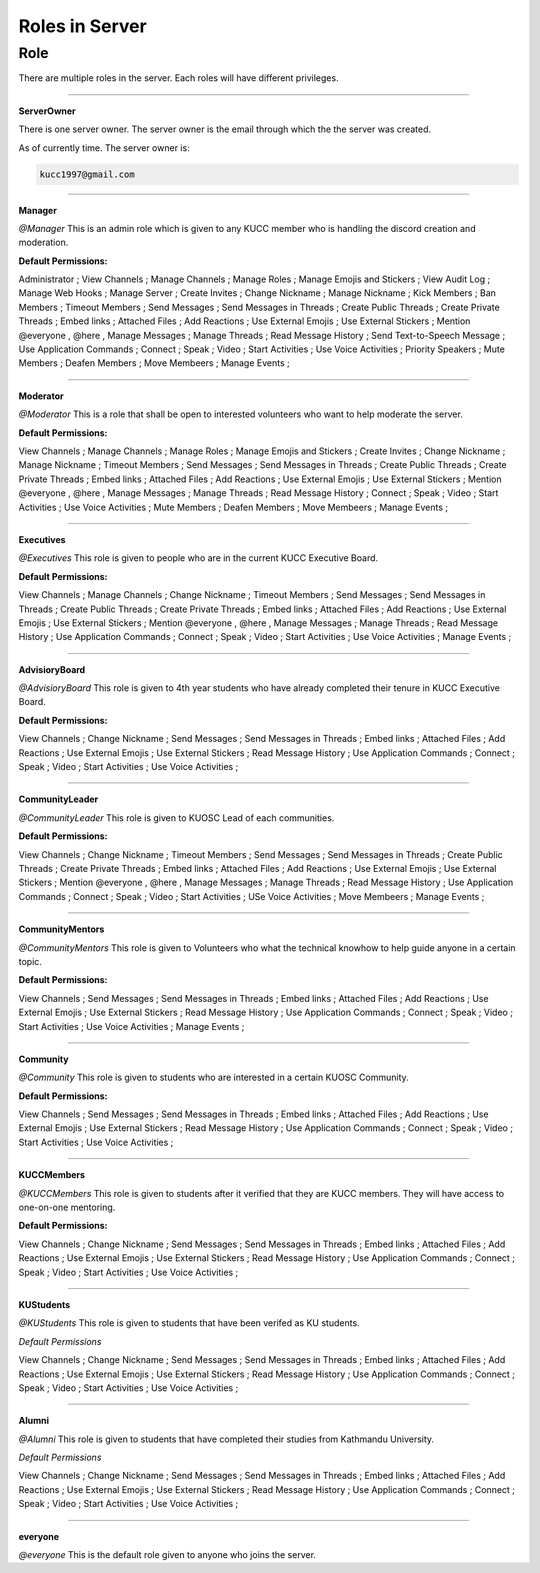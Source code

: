 Roles in Server
===============


.. _Roles:

Role
----

There are multiple roles in the server. Each roles will have different privileges.

____________________________________________________________________________________________

.. ServerOwner:
**ServerOwner**

There is one server owner. The server owner is the email through which the the server was 
created.

As of currently time. The server owner is:

.. code-block:: console

    kucc1997@gmail.com



..............................

.. Manager:
**Manager**

*@Manager*  This is an admin role which is given to any KUCC member who is handling the discord creation and
moderation.

**Default Permissions:**  

Administrator ;   
View Channels ;  
Manage Channels ;   
Manage Roles ;  
Manage Emojis and Stickers ;  
View Audit Log ;   
Manage Web Hooks ;   
Manage Server ;   
Create Invites ;   
Change Nickname ;   
Manage Nickname ;  
Kick Members ;  
Ban Members ;  
Timeout Members ;  
Send Messages ;  
Send Messages in Threads ;  
Create Public Threads ;  
Create Private Threads ;   
Embed links ;  
Attached Files ;  
Add Reactions ;  
Use External Emojis ;  
Use External Stickers ;   
Mention @everyone , @here , 
Manage Messages ;  
Manage Threads ;  
Read Message History ;  
Send Text-to-Speech Message ;   
Use Application Commands ;   
Connect ;   
Speak ;   
Video ;   
Start Activities ;   
Use Voice Activities ;   
Priority Speakers ;   
Mute Members ;   
Deafen Members ;   
Move Membeers ;   
Manage Events ;   



..............................

.. Moderator:
**Moderator**

*@Moderator*    This is a role that shall be open to interested volunteers who want to help moderate the server.

**Default Permissions:**  
 
View Channels ;  
Manage Channels ;   
Manage Roles ;  
Manage Emojis and Stickers ;  
Create Invites ;   
Change Nickname ;   
Manage Nickname ;  
Timeout Members ;  
Send Messages ;  
Send Messages in Threads ;  
Create Public Threads ;  
Create Private Threads ;   
Embed links ;  
Attached Files ;  
Add Reactions ;  
Use External Emojis ;  
Use External Stickers ;   
Mention @everyone , @here , 
Manage Messages ;  
Manage Threads ;  
Read Message History ;  
Connect ;   
Speak ;   
Video ;   
Start Activities ;   
Use Voice Activities ;   
Mute Members ;   
Deafen Members ;   
Move Membeers ;   
Manage Events ;   



..............................

.. Executives:
**Executives**

*@Executives*   This role is given to people who are in the current KUCC Executive Board.

**Default Permissions:**  

View Channels ;  
Manage Channels ;    
Change Nickname ;   
Timeout Members ;  
Send Messages ;  
Send Messages in Threads ;  
Create Public Threads ;  
Create Private Threads ;   
Embed links ;  
Attached Files ;  
Add Reactions ;  
Use External Emojis ;  
Use External Stickers ;   
Mention @everyone , @here , 
Manage Messages ;  
Manage Threads ;  
Read Message History ;  
Use Application Commands ;   
Connect ;   
Speak ;   
Video ;   
Start Activities ;   
Use Voice Activities ;   
Manage Events ;   



..............................

.. AdvisioryBoard:
**AdvisioryBoard**

*@AdvisioryBoard*   This role is given to 4th year students who have already completed their tenure in KUCC Executive Board.

**Default Permissions:**  

View Channels ;  
Change Nickname ;   
Send Messages ;  
Send Messages in Threads ;  
Embed links ;  
Attached Files ;  
Add Reactions ;  
Use External Emojis ;  
Use External Stickers ;   
Read Message History ;  
Use Application Commands ;   
Connect ;   
Speak ;   
Video ;   
Start Activities ;   
Use Voice Activities ;   


..............................

.. CommunityLeader:
**CommunityLeader**

*@CommunityLeader*  This role is given to KUOSC Lead of each communities.

**Default Permissions:**  

View Channels ;  
Change Nickname ;   
Timeout Members ;  
Send Messages ;  
Send Messages in Threads ;  
Create Public Threads ;  
Create Private Threads ;   
Embed links ;  
Attached Files ;  
Add Reactions ;  
Use External Emojis ;  
Use External Stickers ;   
Mention @everyone , @here , 
Manage Messages ;  
Manage Threads ;  
Read Message History ;  
Use Application Commands ;   
Connect ;   
Speak ;   
Video ;   
Start Activities ;   
USe Voice Activities ;   
Move Membeers ;   
Manage Events ;   



..............................

.. CommunityMentors:
**CommunityMentors**

*@CommunityMentors*   This role is given to Volunteers who what the technical knowhow to help guide anyone in a certain topic.


**Default Permissions:**  

View Channels ;  
Send Messages ;  
Send Messages in Threads ;  
Embed links ;  
Attached Files ;  
Add Reactions ;  
Use External Emojis ;  
Use External Stickers ;   
Read Message History ;  
Use Application Commands ;   
Connect ;   
Speak ;   
Video ;   
Start Activities ;   
Use Voice Activities ;   
Manage Events ;   


..............................

.. Community:
**Community**

*@Community*    This role is given to students who are interested in a certain KUOSC Community.

**Default Permissions:**  
  
View Channels ;  
Send Messages ;  
Send Messages in Threads ;  
Embed links ;  
Attached Files ;  
Add Reactions ;  
Use External Emojis ;  
Use External Stickers ;   
Read Message History ;  
Use Application Commands ;   
Connect ;   
Speak ;   
Video ;   
Start Activities ;   
Use Voice Activities ;   


..............................

.. KUCCMembers:
**KUCCMembers**

*@KUCCMembers*    This role is given to students after it verified that they are KUCC members. They will have access to one-on-one mentoring.

**Default Permissions:**  

View Channels ;  
Change Nickname ;   
Send Messages ;  
Send Messages in Threads ;  
Embed links ;  
Attached Files ;  
Add Reactions ;  
Use External Emojis ;  
Use External Stickers ;   
Read Message History ;  
Use Application Commands ;   
Connect ;   
Speak ;   
Video ;   
Start Activities ;   
Use Voice Activities ;   


..............................

.. KUStudents:
**KUStudents**

*@KUStudents*   This role is given to students that have been verifed as KU students.

*Default Permissions*

View Channels ;  
Change Nickname ;   
Send Messages ;  
Send Messages in Threads ;  
Embed links ;  
Attached Files ;  
Add Reactions ;  
Use External Emojis ;  
Use External Stickers ;   
Read Message History ;  
Use Application Commands ;   
Connect ;   
Speak ;   
Video ;   
Start Activities ;   
Use Voice Activities ;   


..............................

.. Alumni:
**Alumni**

*@Alumni*    This role is given to students that have completed their studies from Kathmandu University.

*Default Permissions*

View Channels ;  
Change Nickname ;   
Send Messages ;  
Send Messages in Threads ;  
Embed links ;  
Attached Files ;  
Add Reactions ;  
Use External Emojis ;  
Use External Stickers ;   
Read Message History ;  
Use Application Commands ;   
Connect ;   
Speak ;   
Video ;   
Start Activities ;   
Use Voice Activities ;   


..............................

.. everyone:
**everyone**

*@everyone*   This is the default role given to anyone who joins the server.
